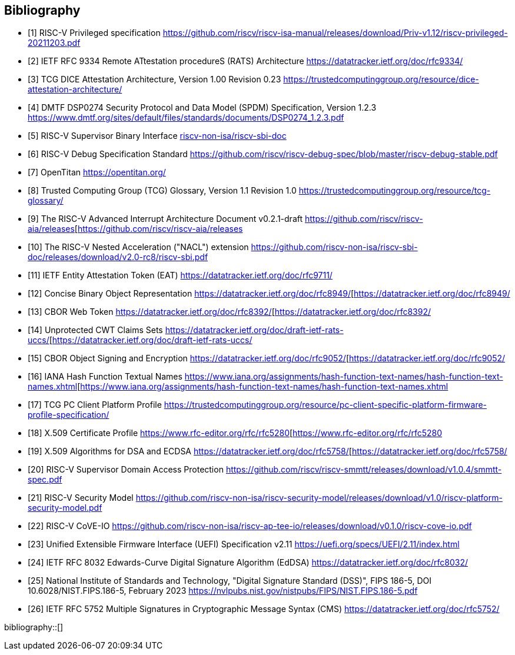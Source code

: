 [bibliography]
== Bibliography

* [[[PRIVISA,1]]] RISC-V Privileged specification
https://github.com/riscv/riscv-isa-manual/releases/download/Priv-v1.12/riscv-privileged-20211203.pdf

* [[[RATS,2]]] IETF RFC 9334 Remote ATtestation procedureS (RATS) Architecture
https://datatracker.ietf.org/doc/rfc9334/

* [[[DICE,3]]] TCG DICE Attestation Architecture, Version 1.00 Revision 0.23
https://trustedcomputinggroup.org/resource/dice-attestation-architecture/

* [[[SPDM,4]]] DMTF DSP0274 Security Protocol and Data Model (SPDM) Specification, Version 1.2.3
https://www.dmtf.org/sites/default/files/standards/documents/DSP0274_1.2.3.pdf

* [[[SBI,5]]] RISC-V Supervisor Binary Interface
https://github.com/riscv-non-isa/riscv-sbi-doc[riscv-non-isa/riscv-sbi-doc]

* [[[RVIDBG,6]]] RISC-V Debug Specification Standard
https://github.com/riscv/riscv-debug-spec/blob/master/riscv-debug-stable.pdf

* [[[OT,7]]] OpenTitan
https://opentitan.org/

* [[[TCGG,8]]] Trusted Computing Group (TCG) Glossary, Version 1.1 Revision 1.0
https://trustedcomputinggroup.org/resource/tcg-glossary/

* [[[RVIAIA,9]]] The RISC-V Advanced Interrupt Architecture Document v0.2.1-draft
https://github.com/riscv/riscv-aia/releases[https://github.com/riscv/riscv-aia/releases

* [[[RVINACL,10]]] The RISC-V Nested Acceleration ("NACL") extension
https://github.com/riscv-non-isa/riscv-sbi-doc/releases/download/v2.0-rc8/riscv-sbi.pdf

* [[[EAT,11]]] IETF Entity Attestation Token (EAT)
https://datatracker.ietf.org/doc/rfc9711/[https://datatracker.ietf.org/doc/rfc9711/]

* [[[CBOR,12]]] Concise Binary Object Representation
https://datatracker.ietf.org/doc/rfc8949/[https://datatracker.ietf.org/doc/rfc8949/

* [[[CWT,13]]] CBOR Web Token
https://datatracker.ietf.org/doc/rfc8392/[https://datatracker.ietf.org/doc/rfc8392/

* [[[UCCS,14]]] Unprotected CWT Claims Sets
https://datatracker.ietf.org/doc/draft-ietf-rats-uccs/[https://datatracker.ietf.org/doc/draft-ietf-rats-uccs/

* [[[COSE,15]]] CBOR Object Signing and Encryption
https://datatracker.ietf.org/doc/rfc9052/[https://datatracker.ietf.org/doc/rfc9052/

* [[[Hash_Algorithm_Names,16]]] IANA Hash Function Textual Names
https://www.iana.org/assignments/hash-function-text-names/hash-function-text-names.xhtml[https://www.iana.org/assignments/hash-function-text-names/hash-function-text-names.xhtml

* [[[TCG_Client,17]]] TCG PC Client Platform Profile
https://trustedcomputinggroup.org/resource/pc-client-specific-platform-firmware-profile-specification/

* [[[X509,18]]] X.509 Certificate Profile
https://www.rfc-editor.org/rfc/rfc5280[https://www.rfc-editor.org/rfc/rfc5280

* [[[X509_DSA,19]]] X.509 Algorithms for DSA and ECDSA
https://datatracker.ietf.org/doc/rfc5758/[https://datatracker.ietf.org/doc/rfc5758/

* [[[RVISD,20]]] RISC-V Supervisor Domain Access Protection
https://github.com/riscv/riscv-smmtt/releases/download/v1.0.4/smmtt-spec.pdf

* [[[RVISEC,21]]] RISC-V Security Model
https://github.com/riscv-non-isa/riscv-security-model/releases/download/v1.0/riscv-platform-security-model.pdf

* [[[RVICOVEIO,22]]] RISC-V CoVE-IO
https://github.com/riscv-non-isa/riscv-ap-tee-io/releases/download/v0.1.0/riscv-cove-io.pdf

* [[[UEFI, 23]]] Unified Extensible Firmware Interface (UEFI) Specification v2.11
https://uefi.org/specs/UEFI/2.11/index.html

* [[[RFC8032,24]]] IETF RFC 8032 Edwards-Curve Digital Signature Algorithm (EdDSA)
https://datatracker.ietf.org/doc/rfc8032/

* [[[DSS,25]]] National Institute of Standards and Technology, "Digital Signature Standard (DSS)", FIPS 186-5, DOI 10.6028/NIST.FIPS.186-5, February 2023
https://nvlpubs.nist.gov/nistpubs/FIPS/NIST.FIPS.186-5.pdf

* [[[RFC5752,26]]] IETF RFC 5752 Multiple Signatures in Cryptographic Message Syntax (CMS)
https://datatracker.ietf.org/doc/rfc5752/

bibliography::[]
